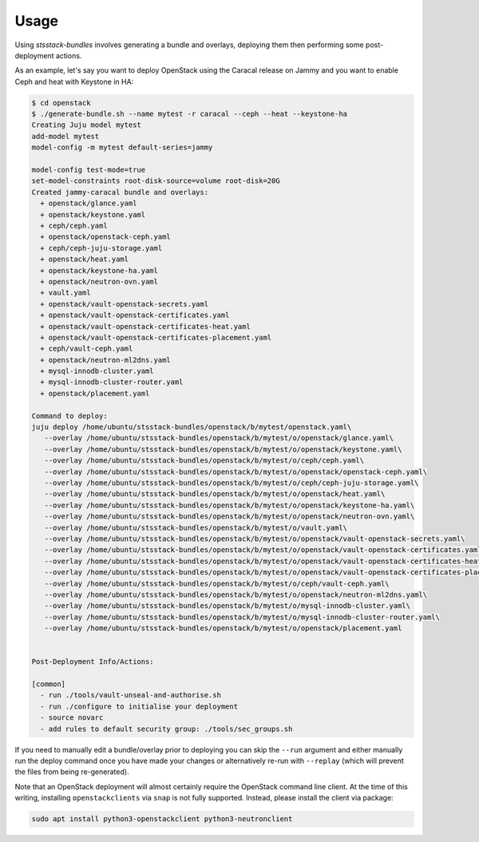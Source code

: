 Usage
=====

Using `stsstack-bundles` involves generating a bundle and overlays, deploying them then performing some post-deployment actions.

As an example, let's say you want to deploy OpenStack using the Caracal release on Jammy and you want to enable Ceph and heat with Keystone in HA:

.. code-block:: console

    $ cd openstack
    $ ./generate-bundle.sh --name mytest -r caracal --ceph --heat --keystone-ha
    Creating Juju model mytest
    add-model mytest
    model-config -m mytest default-series=jammy

    model-config test-mode=true
    set-model-constraints root-disk-source=volume root-disk=20G
    Created jammy-caracal bundle and overlays:
      + openstack/glance.yaml
      + openstack/keystone.yaml
      + ceph/ceph.yaml
      + openstack/openstack-ceph.yaml
      + ceph/ceph-juju-storage.yaml
      + openstack/heat.yaml
      + openstack/keystone-ha.yaml
      + openstack/neutron-ovn.yaml
      + vault.yaml
      + openstack/vault-openstack-secrets.yaml
      + openstack/vault-openstack-certificates.yaml
      + openstack/vault-openstack-certificates-heat.yaml
      + openstack/vault-openstack-certificates-placement.yaml
      + ceph/vault-ceph.yaml
      + openstack/neutron-ml2dns.yaml
      + mysql-innodb-cluster.yaml
      + mysql-innodb-cluster-router.yaml
      + openstack/placement.yaml

    Command to deploy:
    juju deploy /home/ubuntu/stsstack-bundles/openstack/b/mytest/openstack.yaml\
       --overlay /home/ubuntu/stsstack-bundles/openstack/b/mytest/o/openstack/glance.yaml\
       --overlay /home/ubuntu/stsstack-bundles/openstack/b/mytest/o/openstack/keystone.yaml\
       --overlay /home/ubuntu/stsstack-bundles/openstack/b/mytest/o/ceph/ceph.yaml\
       --overlay /home/ubuntu/stsstack-bundles/openstack/b/mytest/o/openstack/openstack-ceph.yaml\
       --overlay /home/ubuntu/stsstack-bundles/openstack/b/mytest/o/ceph/ceph-juju-storage.yaml\
       --overlay /home/ubuntu/stsstack-bundles/openstack/b/mytest/o/openstack/heat.yaml\
       --overlay /home/ubuntu/stsstack-bundles/openstack/b/mytest/o/openstack/keystone-ha.yaml\
       --overlay /home/ubuntu/stsstack-bundles/openstack/b/mytest/o/openstack/neutron-ovn.yaml\
       --overlay /home/ubuntu/stsstack-bundles/openstack/b/mytest/o/vault.yaml\
       --overlay /home/ubuntu/stsstack-bundles/openstack/b/mytest/o/openstack/vault-openstack-secrets.yaml\
       --overlay /home/ubuntu/stsstack-bundles/openstack/b/mytest/o/openstack/vault-openstack-certificates.yaml\
       --overlay /home/ubuntu/stsstack-bundles/openstack/b/mytest/o/openstack/vault-openstack-certificates-heat.yaml\
       --overlay /home/ubuntu/stsstack-bundles/openstack/b/mytest/o/openstack/vault-openstack-certificates-placement.yaml\
       --overlay /home/ubuntu/stsstack-bundles/openstack/b/mytest/o/ceph/vault-ceph.yaml\
       --overlay /home/ubuntu/stsstack-bundles/openstack/b/mytest/o/openstack/neutron-ml2dns.yaml\
       --overlay /home/ubuntu/stsstack-bundles/openstack/b/mytest/o/mysql-innodb-cluster.yaml\
       --overlay /home/ubuntu/stsstack-bundles/openstack/b/mytest/o/mysql-innodb-cluster-router.yaml\
       --overlay /home/ubuntu/stsstack-bundles/openstack/b/mytest/o/openstack/placement.yaml 
     

    Post-Deployment Info/Actions:

    [common]
      - run ./tools/vault-unseal-and-authorise.sh
      - run ./configure to initialise your deployment
      - source novarc
      - add rules to default security group: ./tools/sec_groups.sh

If you need to manually edit a bundle/overlay prior to deploying you can skip the ``--run`` argument and either manually run the deploy command once you have made your changes or alternatively re-run with ``--replay`` (which will prevent the files from being re-generated).

Note that an OpenStack deployment will almost certainly require the OpenStack command line client. At the time of this writing, installing ``openstackclients`` via ``snap`` is not fully supported. Instead, please install the client via package:

.. code-block:: console

    sudo apt install python3-openstackclient python3-neutronclient
